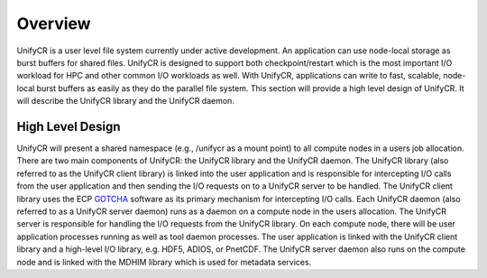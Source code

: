 ================
Overview
================

UnifyCR is a user level file system currently under active development. An 
application can use node-local storage as burst buffers for shared files. 
UnifyCR is designed to support both checkpoint/restart which is the most 
important I/O workload for HPC and other common I/O workloads as well. With 
UnifyCR, applications can write to fast, scalable, node-local burst buffers as 
easily as they do the parallel file system. This section will provide a high 
level design of UnifyCR. It will describe the UnifyCR library and the UnifyCR 
daemon.

---------------------------
High Level Design
---------------------------

.. image:: design-high-lvl.png

UnifyCR will present a shared namespace (e.g., /unifycr as a mount point) to 
all compute nodes in a users job allocation. There are two main components of 
UnifyCR: the UnifyCR library and the UnifyCR daemon. The UnifyCR library (also 
referred to as the UnifyCR client library) is linked into the user application 
and is responsible for intercepting I/O calls from the user application and 
then sending the I/O requests on to a UnifyCR server to be handled. The UnifyCR 
client library uses the ECP `GOTCHA <https://github.com/LLNL/GOTCHA>`_ software 
as its primary mechanism for intercepting I/O calls. Each UnifyCR daemon (also 
referred to as a UnifyCR server daemon) runs as a daemon on a compute node in 
the users allocation. The UnifyCR server is responsible for handling the I/O 
requests from the UnifyCR library. On each compute node, there will be user 
application processes running as well as tool daemon processes. The user 
application is linked with the UnifyCR client library and a high-level I/O 
library, e.g. HDF5, ADIOS, or PnetCDF. The UnifyCR server daemon also runs on 
the compute node and is linked with the MDHIM library which is used for 
metadata services.
